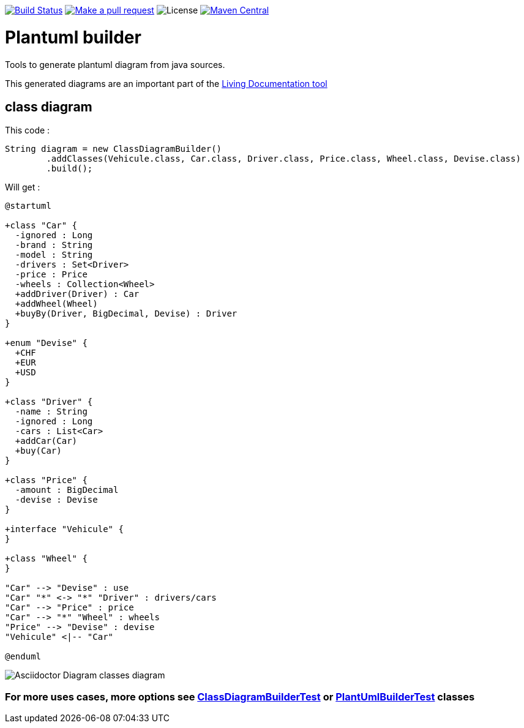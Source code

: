 ifdef::env-github[:toc: macro]
ifndef::env-site[:toc: preamble]
ifndef::imagesdir[:imagesdir: images]
:icons: font
:source-highlighter: coderay
:source-language: asciidoc

image:https://travis-ci.org/jboz/plantuml-builder.svg?branch=master["Build Status", link="https://travis-ci.org/jboz/plantuml-builder"]
image:https://img.shields.io/badge/PRs-welcome-brightgreen.svg["Make a pull request", link="http://makeapullrequest.com"]
image:https://img.shields.io/github/license/spotify/dockerfile-maven.svg[License]
image:https://maven-badges.herokuapp.com/maven-central/ch.ifocusit/plantuml-builder/badge.svg?style=flat["Maven Central", link="https://maven-badges.herokuapp.com/maven-central/ch.ifocusit/plantuml-builder"]

= Plantuml builder

Tools to generate plantuml diagram from java sources.

This generated diagrams are an important part of the https://github.com/jboz/living-documentation[Living Documentation tool]

== class diagram

This code :
[source,java]
----
String diagram = new ClassDiagramBuilder()
        .addClasses(Vehicule.class, Car.class, Driver.class, Price.class, Wheel.class, Devise.class)
        .build();
----

Will get :

[source]
----
@startuml

+class "Car" {
  -ignored : Long
  -brand : String
  -model : String
  -drivers : Set<Driver>
  -price : Price
  -wheels : Collection<Wheel>
  +addDriver(Driver) : Car
  +addWheel(Wheel)
  +buyBy(Driver, BigDecimal, Devise) : Driver
}

+enum "Devise" {
  +CHF
  +EUR
  +USD
}

+class "Driver" {
  -name : String
  -ignored : Long
  -cars : List<Car>
  +addCar(Car)
  +buy(Car)
}

+class "Price" {
  -amount : BigDecimal
  -devise : Devise
}

+interface "Vehicule" {
}

+class "Wheel" {
}

"Car" --> "Devise" : use
"Car" "*" <-> "*" "Driver" : drivers/cars
"Car" --> "Price" : price
"Car" --> "*" "Wheel" : wheels
"Price" --> "Devise" : devise
"Vehicule" <|-- "Car"

@enduml
----

image::class-diagram.png[Asciidoctor Diagram classes diagram]

=== For more uses cases, more options see https://github.com/jboz/plantuml-builder/blob/master/src/test/java/ch/ifocusit/plantuml/classdiagram/ClassDiagramBuilderTest.java[**ClassDiagramBuilderTest**] or https://github.com/jboz/plantuml-builder/blob/master/src/test/java/ch/ifocusit/plantuml/PlantUmlBuilderTest.java[**PlantUmlBuilderTest**] classes
